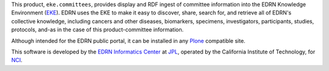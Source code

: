 This product, ``eke.committees``, provides display and RDF ingest of committee
information into the EDRN Knowledge Environment (EKE_).  EDRN uses the EKE to
make it easy to discover, share, search for, and retrieve all of EDRN's
collective knowledge, including cancers and other diseases, biomarkers,
specimens, investigators, participants, studies, protocols, and-as in the case
of this product-committee information.

Although intended for the EDRN public portal, it can be installed in any
Plone_ compatible site.

This software is developed by the `EDRN Informatics Center`_  at JPL_,
operated by the California Institute of Technology, for NCI_.

.. References:
.. _EDRN Informatics Center: http://cancer.jpl.nasa.gov/
.. _EDRN: http://edrn.nci.nih.gov/
.. _EKE: http://cancer.jpl.nasa.gov/documents/applications/knowledge-environment
.. _JPL: http://www.jpl.nasa.gov/
.. _NCI: http://cancer.gov/
.. _Plone: http://plone.org/
